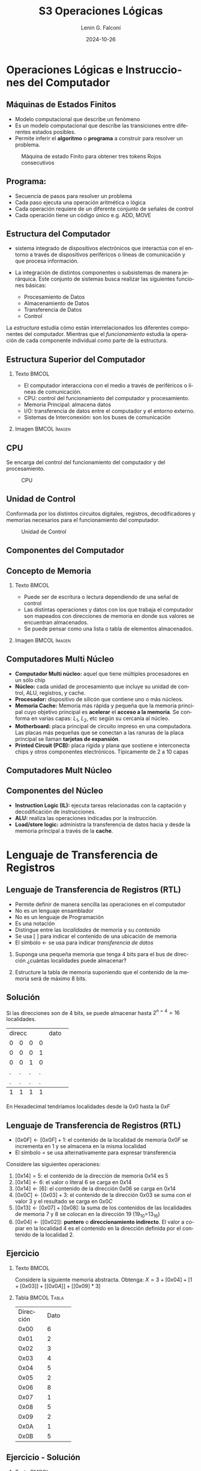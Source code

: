 
#+options: ':nil *:t -:t ::t <:t H:2 \n:nil ^:t arch:headline
#+options: author:t broken-links:nil c:nil creator:nil
#+options: d:(not "LOGBOOK") date:t e:t email:nil f:t inline:t num:t
#+options: p:nil pri:nil prop:nil stat:t tags:t tasks:t tex:t
#+options: timestamp:t title:t toc:t todo:t |:t
#+title: S3 Operaciones Lógicas
#+date: 2024-10-26
#+author: Lenin G. Falconí
#+email: lenin.falconi@epn.edu.ec
#+language: es
#+select_tags: export
#+exclude_tags: noexport
#+creator: Emacs 27.1 (Org mode 9.3)

# to enable beamer mode M-x org-beamer-mode
#+options: H:2
#+latex_class: beamer
#+columns: %45ITEM %10BEAMER_env(Env) %10BEAMER_act(Act) %4BEAMER_col(Col) %8BEAMER_opt(Opt)
#+beamer_theme: Madrid
#+beamer_color_theme:
#+beamer_font_theme:
#+beamer_inner_theme:
#+beamer_outer_theme:
#+beamer_header:
#+LATEX_HEADER: \usepackage{xcolor}
#+LATEX_HEADER: \usepackage{circuitikz}
* Operaciones Lógicas e Instrucciones del Computador

** Máquinas de Estados Finitos
   :PROPERTIES:
   :BEAMER_opt: allowframebreaks
   :END:
- Modelo computacional que describe un fenómeno
- Es un modelo computacional que describe las transiciones entre
  diferentes estados posibles.
- Permite inferir el **algoritmo** o **programa** a construir para
  resolver un problema.
#+CAPTION: Máquina de estado Finito para obtener tres tokens Rojos consecutivos
[[./images/FSM-example.png]]
  
** Programa:
- Secuencia de pasos para resolver un problema
- Cada paso ejecuta una operación aritmética o lógica
- Cada operación requiere de un diferente conjunto de señales de
  control
- Cada operación tiene un código único e.g. ADD, MOVE

** Estructura del Computador
   :PROPERTIES:
   :BEAMER_opt: allowframebreaks
   :END:

- sistema integrado de dispositivos electrónicos que interactúa con
  el entorno a través de dispositivos periféricos o líneas de
  comunicación y que procesa información.

- La integración de distintos componentes o subsistemas de manera
  jerárquica. Este conjunto de sistemas busca realizar las siguientes
  funciones básicas:

  - Procesamiento de Datos
  - Almacenamiento de Datos
  - Transferencia de Datos
  - Control

La /estructura/ estudia cómo están interrelacionados los diferentes
componentes del computador. Mientras que el /funcionamiento/ estudia
la operación de cada componente individual como parte de la estructura.


** Estructura Superior del Computador
*** Texto                                                             :BMCOL:
    :PROPERTIES:
    :BEAMER_col: 0.5
    :END:
- El computador interacciona con el medio a través de periféricos o
  líneas de comunicación.
- CPU: control del funcionamiento del computador y procesamiento.
- Memoria Principal: almacena datos
- I/O: transferencia de datos entre el computador y el entorno externo.
- Sistemas de Interconexión: son los buses de comunicación
*** Imagen                                                     :BMCOL:Imagen:
    :PROPERTIES:
    :BEAMER_col: 0.5
    :END:

[[./images/EstructuraComputador.png]]

** CPU
Se encarga del control del funcionamiento del computador y del
procesamiento.
#+CAPTION: CPU
[[./images/cpu.png]]
** Unidad de Control
Conformada por los distintos circuitos digitales, registros,
decodificadores y memorias necesarios para el funcionamiento del
computador.

#+CAPTION: Unidad de Control
[[./images/ControlUnit.png]]

** Componentes del Computador
#+ATTR_LATEX: :width 0.6\textwidth
[[./images/componentesComputador.png]]

** Concepto de Memoria
*** Texto                                                             :BMCOL:
    :PROPERTIES:
    :BEAMER_col: 0.5
    :END:
- Puede ser de escritura o lectura dependiendo de una señal
  de control
- Las distintas operaciones y datos con los que trabaja el computador
  son mapeados con direcciones de memoria en donde sus valores se
  encuentran almacenados.
- Se puede pensar como una
  lista o tabla de elementos almacenados.

 # - El procesador utiliza una dirección de memoria y una señal de
 #   control para definir un ciclo de escritura o lectura.
*** Imagen                                                     :BMCOL:Imagen:
    :PROPERTIES:
    :BEAMER_col: 0.5
    :END:

[[./images/ConceptoMemoria.png]]
** Computadores Multi Núcleo
:PROPERTIES:
:BEAMER_opt: allowframebreaks
:END:
- *Computador Multi núcleo:* aquel que tiene múltiples procesadores en
  un sólo chip
- *Núcleo:* cada unidad de procesamiento que incluye su unidad de
  control, ALU, registros, y cache.
- *Procesador:* dispositivo de silicón que contiene uno o más núcleos.
- *Memoria Cache:* Memoria más rápida y pequeña que la memoria
  principal cuyo objetivo principal es *acelerar* el *acceso a la
  memoria*. Se conforma en varias capas: $L_1$, $L_2$, etc según su
  cercanía al núcleo.
- *Motherboard:* placa principal de circuito impreso en una
  computadora. Las placas más pequeñas que se conectan a las ranuras
  de la placa principal se llaman *tarjetas de expansión*.
- *Printed Circuit (PCB):* placa rígida y plana que sostiene e
  interconecta chips y otros componentes electrónicos. Típicamente de
  2 a 10 capas
** Computadores Mult Núcleo
#+attr_latex: :height 0.8\textheight
[[./images/ElementosComputadorMultiCore.png]]
** Componentes del Núcleo
- *Instruction Logic (IL):* ejecuta tareas relacionadas con la
  captación y decodificación de instrucciones.
- *ALU:* realiza las operaciones indicadas por la instrucción.
- *Load/store logic:* administra la transferencia de datos hacia y
  desde la memoria principal a través de la *cache*.
* Lenguaje de Transferencia de Registros
** Lenguaje de Transferencia de Registros (RTL)
   :PROPERTIES:
   :BEAMER_opt: allowframebreaks
   :END:

- Permite definir de manera sencilla las operaciones en el computador
- No es un lenguaje ensamblador
- No es un lenguaje de Programación
- Es una notación
- Distingue entre las /localidades/ de memoria y su /contenido/
- Se usa [ ] para indicar el contenido de una ubicación de memoria
- El símbolo $\leftarrow$ se usa para indicar /transferencia de datos/


1. Suponga una pequeña memoria que tenga 4 bits para el bus de
   dirección ¿cuántas localidades puede almacenar?

2. Estructure la tabla de memoria suponiendo que el contenido de la
   memoria será de máximo 8 bits.

** Solución

Si las direcciones son de 4 bits, se puede almacenar hasta
$2^{n=4}=16$ localidades.

#+ATTR_LATEX: :font \scriptsize
+-+-+-+-+-+-+-+-+-+-+-+-+
|direcc |  dato         |
+-+-+-+-+-+-+-+-+-+-+-+-+
|0|0|0|0| | | | | | | | |
+-+-+-+-+-+-+-+-+-+-+-+-+
|0|0|0|1| | | | | | | | |
+-+-+-+-+-+-+-+-+-+-+-+-+
|0|0|1|0| | | | | | | | |
+-+-+-+-+-+-+-+-+-+-+-+-+
|.|.|.|.| | | | | | | | |
+-+-+-+-+-+-+-+-+-+-+-+-+
|.|.|.|.| | | | | | | | |
+-+-+-+-+-+-+-+-+-+-+-+-+
|1|1|1|1| | | | | | | | |
+-+-+-+-+-+-+-+-+-+-+-+-+

En Hexadecimal tendríamos localidades desde la $0x0$ hasta la $0xF$

** Lenguaje de Transferencia de Registros (RTL)
   :PROPERTIES:
   :BEAMER_opt: allowframebreaks
   :END:
- $[0x0F]\leftarrow [0x0F]+1$: el contenido de la localidad de
  memoria $0x0F$ se incrementa en 1 y se almacena en la misma localidad
- El símbolo $=$ se usa alternativamente para expresar transferencia

Considere las siguientes operaciones:

1. $[0x14]=5$: el contenido de la dirección de memoria $0x14$ es 5
1. $[0x14] \leftarrow 6$: el valor o literal 6 se carga en $0x14$
1. $[0x14] \leftarrow [6]$: el contenido de la dirección $0x06$ se
   carga en $0x14$
1. $[0x0C] \leftarrow [0x03]+3$: el contenido de la dirección $0x03$
   se suma con el valor 3 y el resultado se  carga en $0x0C$
1. $[0x13] \leftarrow [0x07]+[0x08]$: la suma de los contenidos de
   las localidades de memoria 7 y 8 se colocan en la dirección 19
   (19_{10}=13_{16})
1. $[0x04]\leftarrow [[0x02]]$: *puntero* o *direccionamiento
   indirecto*. El valor a copiar en la localidad 4 es el contenido en
   la dirección definida por el contenido de la localidad 2.

** Ejercicio
   :PROPERTIES:
   :BEAMER_opt: allowframebreaks
   :END:

*** Texto                                                             :BMCOL:
    :PROPERTIES:
    :BEAMER_col: 0.6
    :END:
Considere la siguiente memoria abstracta. Obtenga: $X =
3+[0x04]+[1+[0x03]]+[[0x0A]]+[[0x09]*3]$
*** Tabla                                                       :BMCOL:Tabla:
    :PROPERTIES:
    :BEAMER_col: 0.4
    :END:

+----------+----------+
|Dirección | Dato     |
+----------+----------+
|  0x00    |   6      |
+----------+----------+
|  0x01    |   2      |
+----------+----------+
|  0x02    |   3      |
+----------+----------+
|  0x03    |   4      |
+----------+----------+
|  0x04    |   5      |
+----------+----------+
|  0x05    |   2      |
+----------+----------+
|  0x06    |   8      |
+----------+----------+
|  0x07    |   1      |
+----------+----------+
|  0x08    |   5      |
+----------+----------+
|  0x09    |   2      |
+----------+----------+
|  0x0A    |   1      |
+----------+----------+
|  0x0B    |   5      |
+----------+----------+

** Ejercicio - Solución
   :PROPERTIES:
   :BEAMER_opt: allowframebreaks
   :END:

*** Texto                                                             :BMCOL:
    :PROPERTIES:
    :BEAMER_col: 0.6
    :END:
Considere la siguiente memoria abstracta. Obtenga: $X =
3+[0x04]+[1+[0x03]]+[[0x0A]]+[[0x09]*3]$

$X = 3+5+2+2+8$
*** Tabla                                                       :BMCOL:Tabla:
    :PROPERTIES:
    :BEAMER_col: 0.4
    :END:

+----------+----------+
|Dirección | Dato     |
+----------+----------+
|  0x00    |   6      |
+----------+----------+
|  0x01    |   2      |
+----------+----------+
|  0x02    |   3      |
+----------+----------+
|  0x03    |   4      |
+----------+----------+
|  0x04    |   5      |
+----------+----------+
|  0x05    |   2      |
+----------+----------+
|  0x06    |   8      |
+----------+----------+
|  0x07    |   1      |
+----------+----------+
|  0x08    |   5      |
+----------+----------+
|  0x09    |   2      |
+----------+----------+
|  0x0A    |   1      |
+----------+----------+
|  0x0B    |   5      |
+----------+----------+

* Lógica Digital
** Lógica Digital - Circuito Eléctrico
   :PROPERTIES:
   :BEAMER_opt: allowframebreaks
   :END:
- Los materiales conductores tienen la característica de producir una
  corriente eléctrica en presencia de un campo eléctrico.
- El voltaje $V$, la corriente $I$ y la resistencia $R$ se relacionan
  con la Ley de Ohm $V=IR$
- Un semiconductor es un material que exhibe las características tanto
  de un buen conductor como de un buen aislante. Esta característica
  se controla por una entrada de control.
- Un transistor es un semiconductor que opera como un switch
  digital. Cambia de alta a baja resistencia dependiendo del estado de
  una señal de entrada.

** Compuertas Lógicas
*** Texto                                                             :BMCOL:
    :PROPERTIES:
    :BEAMER_col: 0.4
    :END:
- Son arreglos de circuitos con transistores que permiten realizar
  operaciones lógicas
- Un transistor tiene un voltaje de switching de 0.7V.
- Con un $V \ge 0.7$, el transistor se activa y la resistencia entre
  colector y emisor se reduce, colocando la salida a un bajo voltaje.
- El comportamiento del circuito se puede expresar en una **tabla de
  verdad**
*** Imagen                                                     :BMCOL:Imagen:
    :PROPERTIES:
    :BEAMER_col: 0.6
    :END:
[[./images/notGate.png]]

** Compuertas Lógicas
*** Texto                                                             :BMCOL:
    :PROPERTIES:
    :BEAMER_col: 0.4
    :END:
    \begin{tabular}{ccc}
    \hline
    $input_1$ & $input_2$ & salida \\ \hline
    0 & 0 & 0\\
    0 & 1 & 0\\
    1 & 0 & 0\\
    1 & 1 & 1\\ \hline
    \end{tabular}
*** Imagen                                                     :BMCOL:Imagen:
    :PROPERTIES:
    :BEAMER_col: 0.6
    :END:
[[./images/andGate.png]]
* Algebra de Boole
** Álgebra de Boole y Compuertas Lógicas
   :PROPERTIES:
   :BEAMER_opt: allowframebreaks
   :END:

- Utilizada para resolver problemas de diseño de circuitos de
  conmutación
- Las variables y las operaciones son **lógicas**
- 1 equivale a Verdadero
- 0 equivale a Falso
- Las operaciones lógicas AND, OR y NOT se denotan como:

  \begin{center}
	\begin{tabular}{|ccccc|}
		\hline
		 AND & $A \land B$ &  $A \cap B$ & $A\cdot B$ & \begin{circuitikz} \draw (0,0) node[and port] {}; \end{circuitikz}\\
		 OR & $A \lor B$  & $A \cup B$ & $ A+B$  & \begin{circuitikz} \draw (0,0) node[or port] {}; \end{circuitikz}\\
		 NOT & $\lnot A$ & $A^{\complement}$ & $\bar{A}$ & \begin{circuitikz} \draw (0,0) node[not port] {}; \end{circuitikz}\\ 
		\hline
	 \end{tabular}
  \end{center}
  
- Es importante notar que las compuertas NAND y NOR son las
  respectivas negaciones de las compuertas AND y OR i.e.

$$A \, NAND\, B = \lnot(A \land B) = \overline{A \land B}$$

$$A \, NOR\, B = \lnot(A \lor B) = \overline{A \lor B}$$

- AND, OR y NOT son un conjunto funcionalmente completo. 
- NAND y NOR pueden implementar cualquier circuito digital ya que las
  AND, OR y NOT se pueden implementar directamente sólo con compuertas
  NAND o NOR. Condición favorable para procesos de fabricación.
* Circuitos Combinacionales
** Circuitos Combinacionales 
- Conjunto de compuertas lógicas interconectadas cuya salida, en un
momento dado, es función únicamente de las entradas en ese instante.
- La relación puede ser expresada por /funciones booleanas/ o por
  /tablas de verdad/.
- La ecuación booleana se puede simplificar con aplicación de las
  identidades o postulados básicos del álgebra booleana o por Mapas de
  Karnaugh
- Se pueden expresar como Suma de Productos (SOP) o productos de sumas
  (POS)
- El Teorema de Morgan permite hacer la conmutación de las dos
  representaciones.
* Expresión de Funciones Booleanas en Min-Terms(SOP) y Max-Terms(POS)
** Representación de Min-Terms o Sumas de Productos (SOP)
Sea $F(X_1,X_2, \cdot, X_n )$ la salida de un circuito lógico
combinacional booleano que recibe como entradas $X_1,X_2, \cdot, X_n$, encontes:
1. Localizar los casos de la /Tabla de Verdad/ donde la Función $F=1$
2. Para cada uno de los casos identificados escribir **el producto** de
   las entradas considerando que si la entrada en la tabla vale 1, se
   mantiene el símbolo. Si vale 0, se escribe el complemento.
3. Sume los productos obtenidos

** Representación de Max-Terms o Productos de Sumas (POS)
Sea $F(X_1,X_2, \cdot, X_n )$ la salida de un circuito lógico
combinacional booleano que recibe como entradas $X_1,X_2, \cdot, X_n$, encontes:
1. Localizar los casos de la /Tabla de Verdad/ donde la Función $F=0$
2. Para cada uno de los casos identificados escribir **la suma** de
   las entradas considerando que si la entrada en la tabla vale 0, se
   mantiene el símbolo. Si vale 1, se escribe el complemento.
3. Sume los productos obtenidos
** Ejemplo de Representación como SOP
   :PROPERTIES:
   :BEAMER_opt: allowframebreaks
   :END:
Considera la Siguiente Tabla de Verdad:
*** Tabla                                                       :TABLA:BMCOL:
    :PROPERTIES:
    :BEAMER_col: 0.3
    :END:
+-+-+-+-+
|A|B|C|F|
+-+-+-+-+
|0|0|0|1|
+-+-+-+-+
|0|0|1|0|
+-+-+-+-+
|0|1|0|1|
+-+-+-+-+
|0|1|1|1|
+-+-+-+-+
|1|0|0|0|
+-+-+-+-+
|1|0|1|0|
+-+-+-+-+
|1|1|0|1|
+-+-+-+-+
|1|1|1|0|
+-+-+-+-+

*** Representación SOP:                                         :TEXTO:BMCOL:
    :PROPERTIES:
    :BEAMER_col: 0.7
    :END:
- Los casos que interesan son: 000, 010, 011, y 110, porque $F=1$.
- En consecuencia, existen 4 Sumas de Productos. En cada producto, si
  la variable está con 0 se complementa. Si está con 1 se deja:

$$F = \bar{A}\bar{B}\bar{C}+\bar{A}B\bar{C}+\bar{A}BC+AB\bar{C}$$

- Una vez obtenida se debe reducir por medio de Mapa K. o postulados
  del álgebra booleana.

** Ejemplo de Representación como POS
   :PROPERTIES:
   :BEAMER_opt: allowframebreaks
   :END:
Considera la Siguiente Tabla de Verdad:
*** Tabla                                                       :TABLA:BMCOL:
    :PROPERTIES:
    :BEAMER_col: 0.3
    :END:
+-+-+-+-+
|A|B|C|F|
+-+-+-+-+
|0|0|0|1|
+-+-+-+-+
|0|0|1|0|
+-+-+-+-+
|0|1|0|1|
+-+-+-+-+
|0|1|1|1|
+-+-+-+-+
|1|0|0|0|
+-+-+-+-+
|1|0|1|0|
+-+-+-+-+
|1|1|0|1|
+-+-+-+-+
|1|1|1|0|
+-+-+-+-+

*** Representación POS:                                         :TEXTO:BMCOL:
    :PROPERTIES:
    :BEAMER_col: 0.7
    :END:
- Los casos que interesan son: 001, 100, 101, y 111, porque $F=0$
- En consecuencia, existen 4 Productos de Sumas. En cada producto, si
  la variable está con 1 se complementa. Si está con 0 se deja:

$$F =
(A+B+\bar{C})(\bar{A}+B+C)(\bar{A}+B+\bar{C})(\bar{A}+\bar{B}+\bar{C})$$

- Una vez obtenida se debe reducir por medio de Mapa K. o postulados
  del álgebra booleana.

* Circuitos Secuenciales
** Circuitos Secuenciales
La salida actual de estos circuitos depende de la entrada actual y de
la historia pasada de las entradas. Estos circuitos usan una
señal de reloj, generalmente. Ejemplos son:

- Biestables o latch SR
- Biestable D
- Registros
- Contadores 
** Ejercicios
   :PROPERTIES:
   :BEAMER_opt: allowframebreaks
   :END:
1. A partir de la tabla de verdad de la compuerta OR exclusiva de dos
   entradas obtenga la función booleana como SOP (min-términos).
2. Para el ejercicio anterior obtenga la representación en POS
   (max-términos).
3. ¿Puede representar el circuito sólo con compuertas NAND?
4. Simplificar $F = ACD+\bar{A}BCD$. Resp:$CD(A+B)$ 
5. Simplificar $F=ABC+A\bar{B}\overline{\bar{A}\bar{C}}$ R: $A(\bar{B}+C)$
6. A partir de la Tabla [[tab-ejercicio]]  de verdad obtener la representación
   en SOP.
7. Usando Mapas de Karnaugh obtenga la simplificación del circuito de
   la Tabla [[tab-ejercicio]]

#+CAPTION: Ejercicio de tres variables
#+NAME: tab-ejercicio
+--+--+--+--+
|A  B  C | F|
+--+--+--+--+
|0   0  0|0 |
|0   0  1|0 |
|0   1  0|1 |
|0   1  1|1 |
|1   0  0|0 |
|1   0  1|0 |
|1   1  0|1 |
|1   1  1|0 |
+--+--+--+--+



** COMMENT Tarea
*** COMMENT Tarea                                                   :B_definition:Tarea:
    # :PROPERTIES:
    # :BEAMER_env: definition
    # :END:

    # Escribir una función en python que permita dado un número binario de 8
    # bits obtener su negativo usando el criterio de signo magnitud


